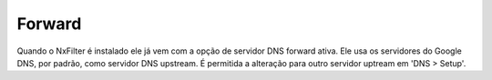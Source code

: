 
Forward
*******

Quando o NxFilter é instalado ele já vem com a opção de servidor DNS forward ativa. Ele usa os servidores do Google DNS, por padrão, como servidor DNS upstream. É permitida a alteração para outro servidor uptream em 'DNS > Setup'.


